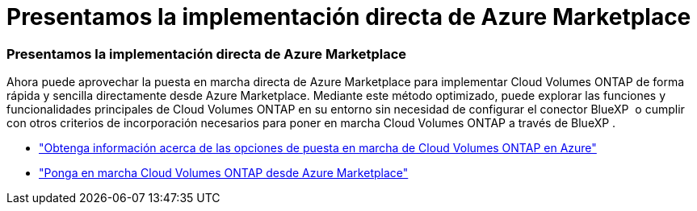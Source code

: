 = Presentamos la implementación directa de Azure Marketplace
:allow-uri-read: 




=== Presentamos la implementación directa de Azure Marketplace

Ahora puede aprovechar la puesta en marcha directa de Azure Marketplace para implementar Cloud Volumes ONTAP de forma rápida y sencilla directamente desde Azure Marketplace. Mediante este método optimizado, puede explorar las funciones y funcionalidades principales de Cloud Volumes ONTAP en su entorno sin necesidad de configurar el conector BlueXP  o cumplir con otros criterios de incorporación necesarios para poner en marcha Cloud Volumes ONTAP a través de BlueXP .

* https://docs.netapp.com/us-en/bluexp-cloud-volumes-ontap/concept-azure-mktplace-direct.html["Obtenga información acerca de las opciones de puesta en marcha de Cloud Volumes ONTAP en Azure"^]
* https://docs.netapp.com/us-en/bluexp-cloud-volumes-ontap/task-deploy-cvo-azure-mktplc.html["Ponga en marcha Cloud Volumes ONTAP desde Azure Marketplace"^]

